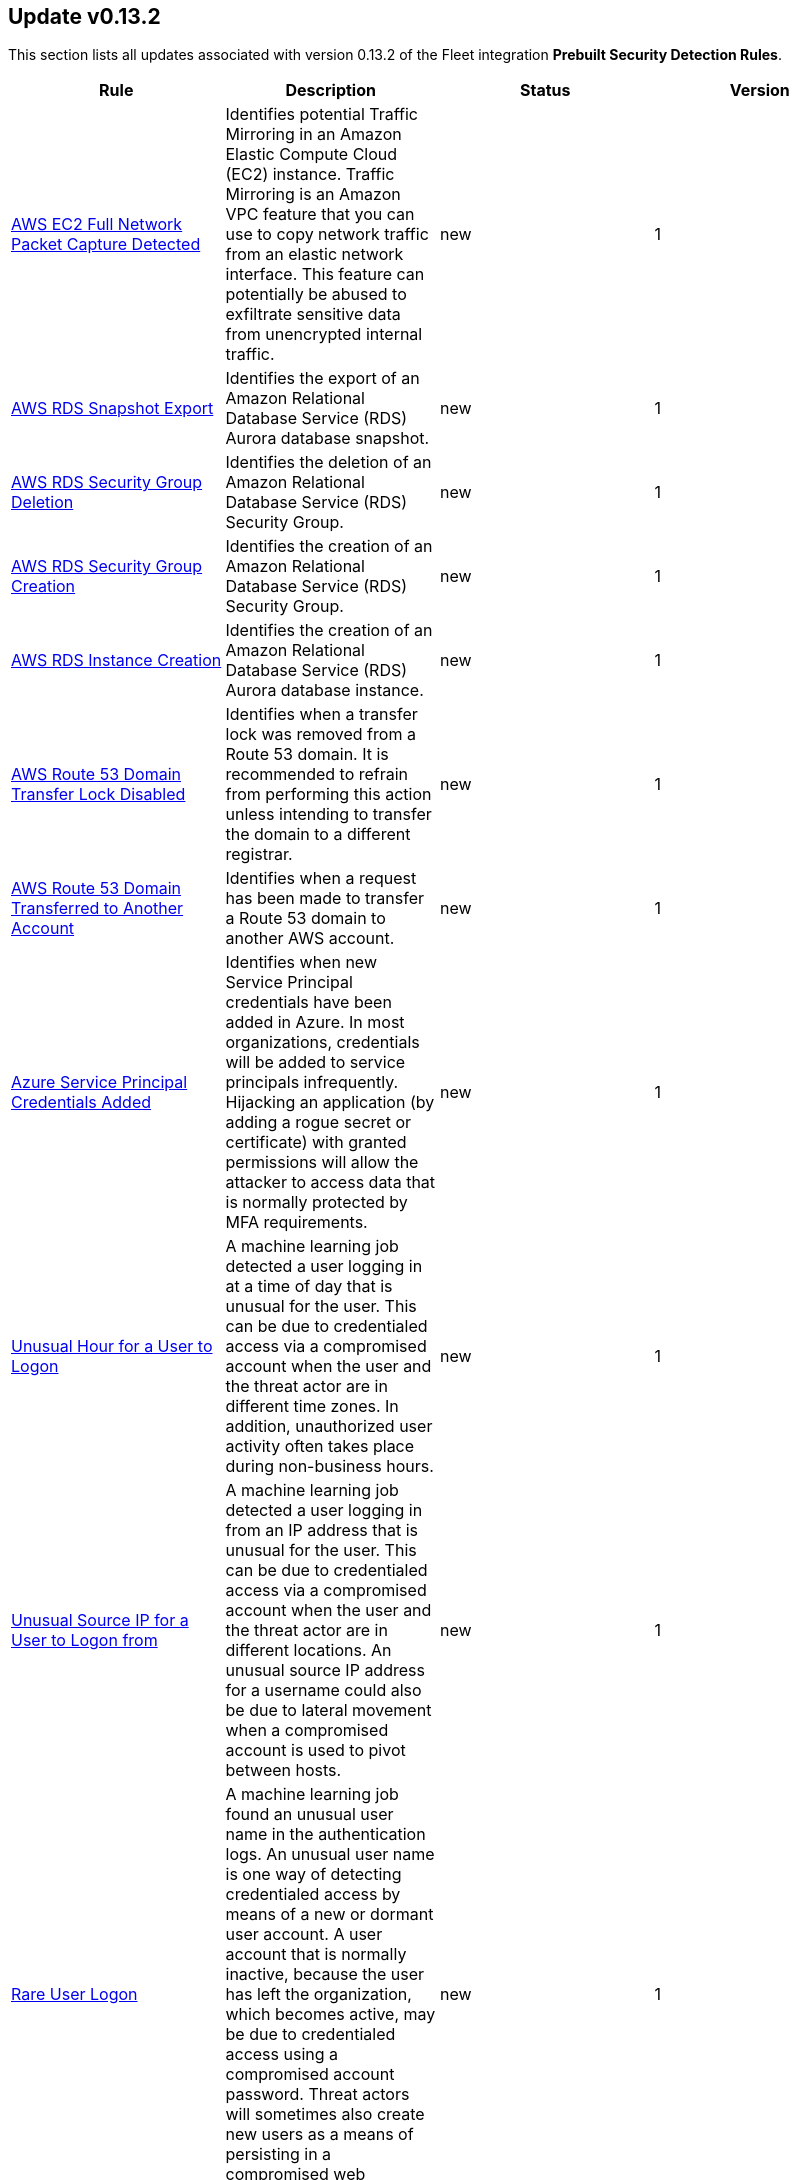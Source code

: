 [[prebuilt-rule-0-13-2-prebuilt-rules-0-13-2-summary]]
[role="xpack"]
== Update v0.13.2

This section lists all updates associated with version 0.13.2 of the Fleet integration *Prebuilt Security Detection Rules*.


[width="100%",options="header"]
|==============================================
|Rule |Description |Status |Version

|<<prebuilt-rule-0-13-2-aws-ec2-full-network-packet-capture-detected, AWS EC2 Full Network Packet Capture Detected>> | Identifies potential Traffic Mirroring in an Amazon Elastic Compute Cloud (EC2) instance. Traffic Mirroring is an Amazon VPC feature that you can use to copy network traffic from an elastic network interface. This feature can potentially be abused to exfiltrate sensitive data from unencrypted internal traffic. | new | 1 

|<<prebuilt-rule-0-13-2-aws-rds-snapshot-export, AWS RDS Snapshot Export>> | Identifies the export of an Amazon Relational Database Service (RDS) Aurora database snapshot. | new | 1 

|<<prebuilt-rule-0-13-2-aws-rds-security-group-deletion, AWS RDS Security Group Deletion>> | Identifies the deletion of an Amazon Relational Database Service (RDS) Security Group. | new | 1 

|<<prebuilt-rule-0-13-2-aws-rds-security-group-creation, AWS RDS Security Group Creation>> | Identifies the creation of an Amazon Relational Database Service (RDS) Security Group. | new | 1 

|<<prebuilt-rule-0-13-2-aws-rds-instance-creation, AWS RDS Instance Creation>> | Identifies the creation of an Amazon Relational Database Service (RDS) Aurora database instance. | new | 1 

|<<prebuilt-rule-0-13-2-aws-route-53-domain-transfer-lock-disabled, AWS Route 53 Domain Transfer Lock Disabled>> | Identifies when a transfer lock was removed from a Route 53 domain. It is recommended to refrain from performing this action unless intending to transfer the domain to a different registrar. | new | 1 

|<<prebuilt-rule-0-13-2-aws-route-53-domain-transferred-to-another-account, AWS Route 53 Domain Transferred to Another Account>> | Identifies when a request has been made to transfer a Route 53 domain to another AWS account. | new | 1 

|<<prebuilt-rule-0-13-2-azure-service-principal-credentials-added, Azure Service Principal Credentials Added>> | Identifies when new Service Principal credentials have been added in Azure. In most organizations, credentials will be added to service principals infrequently. Hijacking an application (by adding a rogue secret or certificate) with granted permissions will allow the attacker to access data that is normally protected by MFA requirements. | new | 1 

|<<prebuilt-rule-0-13-2-unusual-hour-for-a-user-to-logon, Unusual Hour for a User to Logon>> | A machine learning job detected a user logging in at a time of day that is unusual for the user. This can be due to credentialed access via a compromised account when the user and the threat actor are in different time zones. In addition, unauthorized user activity often takes place during non-business hours. | new | 1 

|<<prebuilt-rule-0-13-2-unusual-source-ip-for-a-user-to-logon-from, Unusual Source IP for a User to Logon from>> | A machine learning job detected a user logging in from an IP address that is unusual for the user. This can be due to credentialed access via a compromised account when the user and the threat actor are in different locations. An unusual source IP address for a username could also be due to lateral movement when a compromised account is used to pivot between hosts. | new | 1 

|<<prebuilt-rule-0-13-2-rare-user-logon, Rare User Logon>> | A machine learning job found an unusual user name in the authentication logs. An unusual user name is one way of detecting credentialed access by means of a new or dormant user account. A user account that is normally inactive, because the user has left the organization, which becomes active, may be due to credentialed access using a compromised account password. Threat actors will sometimes also create new users as a means of persisting in a compromised web application. | new | 1 

|<<prebuilt-rule-0-13-2-spike-in-failed-logon-events, Spike in Failed Logon Events>> | A machine learning job found an unusually large spike in authentication failure events. This can be due to password spraying, user enumeration or brute force activity and may be a precursor to account takeover or credentialed access. | new | 1 

|<<prebuilt-rule-0-13-2-spike-in-logon-events, Spike in Logon Events>> | A machine learning job found an unusually large spike in successful authentication events. This can be due to password spraying, user enumeration or brute force activity. | new | 1 

|<<prebuilt-rule-0-13-2-spike-in-logon-events-from-a-source-ip, Spike in Logon Events from a Source IP>> | A machine learning job found an unusually large spike in successful authentication events events from a particular source IP address. This can be due to password spraying, user enumeration or brute force activity. | new | 1 

|<<prebuilt-rule-0-13-2-disabling-windows-defender-security-settings-via-powershell, Disabling Windows Defender Security Settings via PowerShell>> | Identifies use of the Set-MpPreference PowerShell command to disable or weaken certain Windows Defender settings. | new | 1 

|<<prebuilt-rule-0-13-2-enable-host-network-discovery-via-netsh, Enable Host Network Discovery via Netsh>> | Identifies use of the netsh.exe program to enable host discovery via the network. Attackers can use this command-line tool to weaken the host firewall settings. | new | 1 

|<<prebuilt-rule-0-13-2-potential-dll-side-loading-via-microsoft-antimalware-service-executable, Potential DLL Side-Loading via Microsoft Antimalware Service Executable>> | Identifies a Windows trusted program that is known to be vulnerable to DLL Search Order Hijacking starting after being renamed or from a non-standard path. This is uncommon behavior and may indicate an attempt to evade defenses via side-loading a malicious DLL within the memory space of one of those processes. | new | 1 

|<<prebuilt-rule-0-13-2-potential-printnightmare-file-modification, Potential PrintNightmare File Modification>> | Detects the creation or modification of a print driver with an unusual file name. This may indicate attempts to exploit privilege escalation vulnerabilities related to the Print Spooler service. For more information refer to CVE-2021-34527 and verify that the impacted system is investigated. | new | 1 

|<<prebuilt-rule-0-13-2-potential-printnightmare-exploit-registry-modification, Potential PrintNightmare Exploit Registry Modification>> | Detects attempts to exploit privilege escalation vulnerabilities related to the Print Spooler service. For more information refer to CVE-2021-34527 and verify that the impacted system is investigated. | new | 1 

|<<prebuilt-rule-0-13-2-suspicious-print-spooler-file-deletion, Suspicious Print Spooler File Deletion>> | Detects deletion of print driver files by an unusual process. This may indicate a clean up attempt post successful privilege escalation via Print Spooler service related vulnerabilities. | new | 1 

|<<prebuilt-rule-0-13-2-unusual-print-spooler-child-process, Unusual Print Spooler Child Process>> | Detects unusual Print Spooler service (spoolsv.exe) child processes. This may indicate an attempt to exploit privilege escalation vulnerabilities related to the Printing Service on Windows. | new | 1 

|<<prebuilt-rule-0-13-2-aws-ec2-vm-export-failure, AWS EC2 VM Export Failure>> | Identifies an attempt to export an AWS EC2 instance. A virtual machine (VM) export may indicate an attempt to extract or exfiltrate information. | update | 2 

|<<prebuilt-rule-0-13-2-shell-execution-via-apple-scripting, Shell Execution via Apple Scripting>> | Identifies the execution of the shell process (sh) via scripting (JXA or AppleScript). Adversaries may use the doShellScript functionality in JXA or do shell script in AppleScript to execute system commands. | update | 3 

|<<prebuilt-rule-0-13-2-persistence-via-folder-action-script, Persistence via Folder Action Script>> | A Folder Action script is executed when the folder to which it is attached has items added or removed, or when its window is opened, closed, moved, or resized. Adversaries may abuse this feature to establish persistence by utilizing a malicious script. | update | 3 

|<<prebuilt-rule-0-13-2-attempts-to-brute-force-a-microsoft-365-user-account, Attempts to Brute Force a Microsoft 365 User Account>> | Identifies attempts to brute force a Microsoft 365 user account. An adversary may attempt a brute force attack to obtain unauthorized access to user accounts. | update | 5 

|<<prebuilt-rule-0-13-2-potential-password-spraying-of-microsoft-365-user-accounts, Potential Password Spraying of Microsoft 365 User Accounts>> | Identifies a high number (25) of failed Microsoft 365 user authentication attempts from a single IP address within 30 minutes, which could be indicative of a password spraying attack. An adversary may attempt a password spraying attack to obtain unauthorized access to user accounts. | update | 4 

|<<prebuilt-rule-0-13-2-smb-windows-file-sharing-activity-to-the-internet, SMB (Windows File Sharing) Activity to the Internet>> | This rule detects network events that may indicate the use of Windows file sharing (also called SMB or CIFS) traffic to the Internet. SMB is commonly used within networks to share files, printers, and other system resources amongst trusted systems. It should almost never be directly exposed to the Internet, as it is frequently targeted and exploited by threat actors as an initial access or back-door vector or for data exfiltration. | update | 9 

|==============================================
